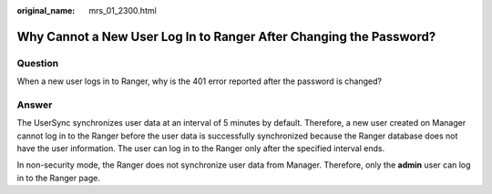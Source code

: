 :original_name: mrs_01_2300.html

.. _mrs_01_2300:

Why Cannot a New User Log In to Ranger After Changing the Password?
===================================================================

Question
--------

When a new user logs in to Ranger, why is the 401 error reported after the password is changed?

Answer
------

The UserSync synchronizes user data at an interval of 5 minutes by default. Therefore, a new user created on Manager cannot log in to the Ranger before the user data is successfully synchronized because the Ranger database does not have the user information. The user can log in to the Ranger only after the specified interval ends.

In non-security mode, the Ranger does not synchronize user data from Manager. Therefore, only the **admin** user can log in to the Ranger page.
